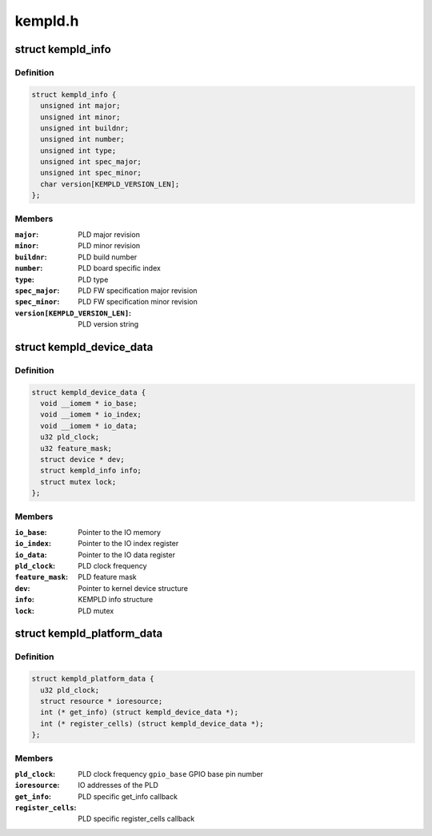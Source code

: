 .. -*- coding: utf-8; mode: rst -*-

========
kempld.h
========


.. _`kempld_info`:

struct kempld_info
==================

.. c:type:: kempld_info

    PLD device information structure


.. _`kempld_info.definition`:

Definition
----------

.. code-block:: c

  struct kempld_info {
    unsigned int major;
    unsigned int minor;
    unsigned int buildnr;
    unsigned int number;
    unsigned int type;
    unsigned int spec_major;
    unsigned int spec_minor;
    char version[KEMPLD_VERSION_LEN];
  };


.. _`kempld_info.members`:

Members
-------

:``major``:
    PLD major revision

:``minor``:
    PLD minor revision

:``buildnr``:
    PLD build number

:``number``:
    PLD board specific index

:``type``:
    PLD type

:``spec_major``:
    PLD FW specification major revision

:``spec_minor``:
    PLD FW specification minor revision

:``version[KEMPLD_VERSION_LEN]``:
    PLD version string




.. _`kempld_device_data`:

struct kempld_device_data
=========================

.. c:type:: kempld_device_data

    Internal representation of the PLD device


.. _`kempld_device_data.definition`:

Definition
----------

.. code-block:: c

  struct kempld_device_data {
    void __iomem * io_base;
    void __iomem * io_index;
    void __iomem * io_data;
    u32 pld_clock;
    u32 feature_mask;
    struct device * dev;
    struct kempld_info info;
    struct mutex lock;
  };


.. _`kempld_device_data.members`:

Members
-------

:``io_base``:
    Pointer to the IO memory

:``io_index``:
    Pointer to the IO index register

:``io_data``:
    Pointer to the IO data register

:``pld_clock``:
    PLD clock frequency

:``feature_mask``:
    PLD feature mask

:``dev``:
    Pointer to kernel device structure

:``info``:
    KEMPLD info structure

:``lock``:
    PLD mutex




.. _`kempld_platform_data`:

struct kempld_platform_data
===========================

.. c:type:: kempld_platform_data

    PLD hardware configuration structure


.. _`kempld_platform_data.definition`:

Definition
----------

.. code-block:: c

  struct kempld_platform_data {
    u32 pld_clock;
    struct resource * ioresource;
    int (* get_info) (struct kempld_device_data *);
    int (* register_cells) (struct kempld_device_data *);
  };


.. _`kempld_platform_data.members`:

Members
-------

:``pld_clock``:
    PLD clock frequency
    ``gpio_base``                        GPIO base pin number

:``ioresource``:
    IO addresses of the PLD

:``get_info``:
    PLD specific get_info callback

:``register_cells``:
    PLD specific register_cells callback


